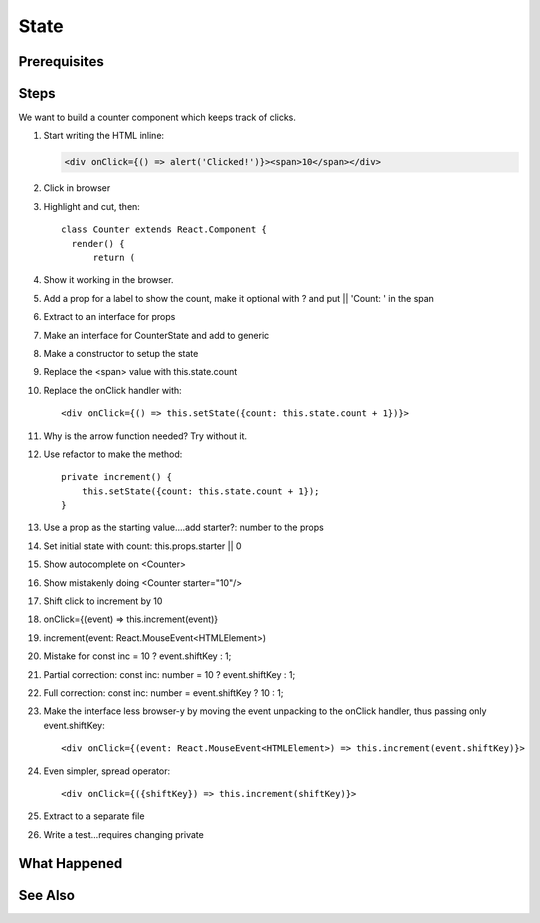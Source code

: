 .. pcarticle::
    published: 2018-02-26 12:00
    excerpt: Make a stateful component and model state using an interface.
    is_pro: True
    references:
        author:
            - pauleveritt

=====
State
=====

Prerequisites
=============

Steps
=====

We want to build a counter component which keeps track of clicks.

#. Start writing the HTML inline:

   .. code-block:: html

     <div onClick={() => alert('Clicked!')}><span>10</span></div>

#. Click in browser

#. Highlight and cut, then::

      class Counter extends React.Component {
        render() {
            return (

#. Show it working in the browser.

#. Add a prop for a label to show the count, make it optional with ? and
   put || 'Count: ' in the span

#. Extract to an interface for props

#. Make an interface for CounterState and add to generic

#. Make a constructor to setup the state

#. Replace the <span> value with this.state.count

#. Replace the onClick handler with::

       <div onClick={() => this.setState({count: this.state.count + 1})}>

#. Why is the arrow function needed? Try without it.

#. Use refactor to make the method::

    private increment() {
        this.setState({count: this.state.count + 1});
    }

#. Use a prop as the starting value....add starter?: number to the props

#. Set initial state with count: this.props.starter || 0

#. Show autocomplete on <Counter>

#. Show mistakenly doing <Counter starter="10"/>

#. Shift click to increment by 10

#. onClick={(event) => this.increment(event)}

#. increment(event: React.MouseEvent<HTMLElement>)

#. Mistake for const inc = 10 ? event.shiftKey : 1;

#. Partial correction: const inc: number = 10 ? event.shiftKey : 1;

#. Full correction: const inc: number = event.shiftKey ? 10 : 1;

#. Make the interface less browser-y by moving the event unpacking to the
   onClick handler, thus passing only event.shiftKey::

    <div onClick={(event: React.MouseEvent<HTMLElement>) => this.increment(event.shiftKey)}>

#. Even simpler, spread operator::

    <div onClick={({shiftKey}) => this.increment(shiftKey)}>

#. Extract to a separate file

#. Write a test...requires changing private

What Happened
=============

See Also
========

